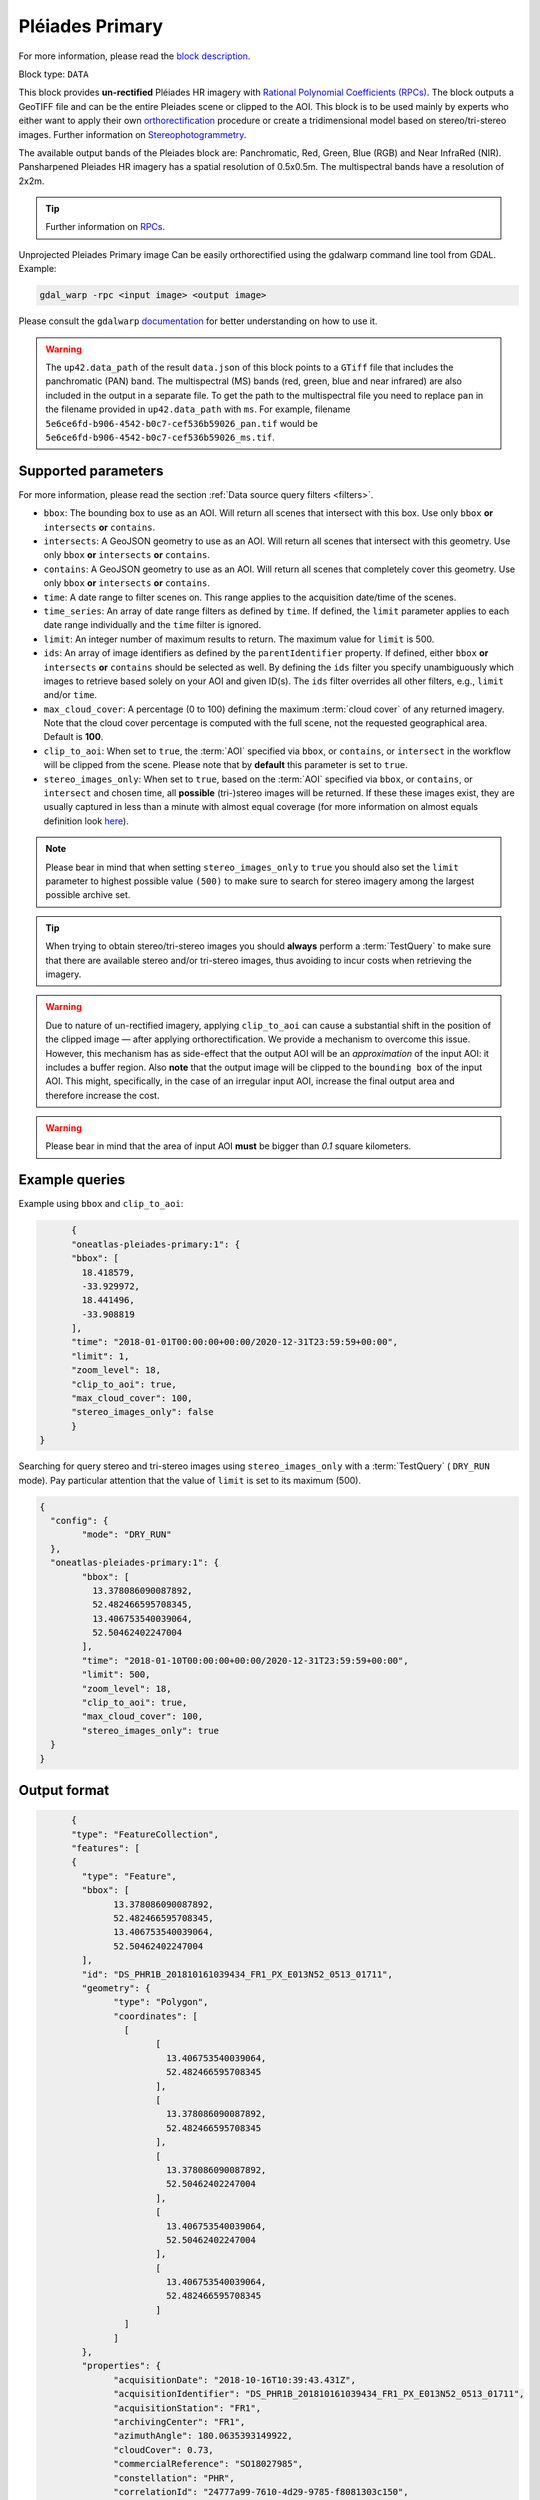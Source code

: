 .. meta::
  :description: UP42 data blocks: Pléaides primary block description
  :keywords: Pléiades 1A/1B, Airbus Defense & Space, download block, block description

.. _pleiades-primary-block:

Pléiades Primary
=================
For more information, please read the `block description <https://marketplace.up42.com/block/7bcfa144-e261-4228-b18e-4fc3d35e0b73>`_.

Block type: ``DATA``

This block provides **un-rectified** Pléiades HR imagery with `Rational Polynomial Coefficients (RPCs) <https://en.wikipedia.org/wiki/Rational_polynomial_coefficient>`_. The block outputs a GeoTIFF file and can be the entire Pleiades scene or clipped to the AOI. This block is to be used mainly by experts who either want to apply their own `orthorectification <https://trac.osgeo.org/ossim/wiki/orthorectification>`_ procedure or create a tridimensional model based on stereo/tri-stereo images. Further information on `Stereophotogrammetry <https://en.wikipedia.org/wiki/Photogrammetry>`_.

The available output bands of the Pleiades block are: Panchromatic, Red, Green, Blue (RGB) and Near InfraRed (NIR). Pansharpened Pleiades HR imagery has a spatial resolution of 0.5x0.5m. The multispectral bands have a resolution of 2x2m.

.. tip::

   Further information on `RPCs  <https://gis.stackexchange.com/questions/180414/how-rational-polynomial-coefficientsrpcs-are-calculated-need-references>`_.

Unprojected Pleiades Primary image Can be easily orthorectified using the gdalwarp command line tool from GDAL. Example:

.. code-block:: bash

   gdal_warp -rpc <input image> <output image>

Please consult the ``gdalwarp`` `documentation <https://gdal.org/programs/gdalwarp.html>`_ for better understanding on how to use it.

.. warning::

  The ``up42.data_path`` of the result ``data.json`` of this block points to a ``GTiff`` file
  that includes the panchromatic (PAN) band.
  The multispectral (MS) bands (red, green, blue and near infrared) are also included in the output in a separate file.
  To get the path to the multispectral file you need to replace ``pan`` in the filename
  provided in ``up42.data_path`` with ``ms``. For example, filename ``5e6ce6fd-b906-4542-b0c7-cef536b59026_pan.tif``
  would be ``5e6ce6fd-b906-4542-b0c7-cef536b59026_ms.tif``.


Supported parameters
--------------------

For more information, please read the section :ref:`Data source query filters  <filters>`.

* ``bbox``: The bounding box to use as an AOI. Will return all scenes that intersect with this box. Use only ``bbox``
  **or** ``intersects`` **or** ``contains``.
* ``intersects``: A GeoJSON geometry to use as an AOI. Will return all scenes that intersect with this geometry. Use only ``bbox``
  **or** ``intersects`` **or** ``contains``.
* ``contains``: A GeoJSON geometry to use as an AOI. Will return all scenes that completely cover this geometry. Use only ``bbox``
  **or** ``intersects`` **or** ``contains``.
* ``time``: A date range to filter scenes on. This range applies to the acquisition date/time of the scenes.
* ``time_series``: An array of date range filters as defined by ``time``. If defined, the ``limit`` parameter applies to each date range individually and the ``time`` filter is ignored.
* ``limit``: An integer number of maximum results to return. The maximum value for ``limit`` is 500.
* ``ids``: An array of image identifiers as defined by the ``parentIdentifier`` property. If defined, either ``bbox`` **or** ``intersects`` **or** ``contains`` should be selected as well. By defining the ``ids`` filter you specify unambiguously which images to retrieve based solely on your AOI and given ID(s). The ``ids`` filter overrides all other filters, e.g., ``limit`` and/or ``time``.
* ``max_cloud_cover``: A percentage (0 to 100) defining the maximum :term:`cloud cover` of any returned imagery. Note that the cloud cover percentage is computed with the full scene, not the requested geographical area. Default is **100**.
* ``clip_to_aoi``: When set to ``true``, the :term:`AOI` specified via ``bbox``, or ``contains``, or ``intersect`` in the workflow will be clipped from the scene. Please note that by **default** this parameter is set to ``true``.
* ``stereo_images_only``: When set to ``true``, based on the :term:`AOI` specified via ``bbox``, or ``contains``, or ``intersect`` and chosen time, all **possible** (tri-)stereo images will be returned. If these these images exist, they are usually captured in less than a minute with almost equal coverage (for more information on almost equals definition look `here <https://shapely.readthedocs.io/en/latest/manual.html>`_).

.. note::

  Please bear in mind that when setting ``stereo_images_only`` to ``true`` you should also set the ``limit`` parameter to highest possible value ``(500)`` to make sure to search for stereo imagery among the largest possible archive set.

.. tip::

  When trying to obtain stereo/tri-stereo images you should **always** perform a :term:`TestQuery` to make sure that there are available stereo and/or tri-stereo images, thus avoiding to incur costs when retrieving the imagery.

.. warning::

  Due to nature of un-rectified imagery, applying ``clip_to_aoi`` can cause a substantial shift in the position of the clipped image — after applying orthorectification. We provide a mechanism to overcome this issue. However, this mechanism has as side-effect that the output AOI will be an *approximation* of the input AOI: it includes a buffer region. Also **note** that the output image will be clipped to the ``bounding box`` of the input AOI. This might, specifically, in the case of an irregular input AOI, increase the final output area and therefore increase the cost.

.. warning::

  Please bear in mind that the area of input AOI **must** be bigger than `0.1` square kilometers.

Example queries
---------------

Example using ``bbox`` and ``clip_to_aoi``:

.. code-block:: javascript

	{
	"oneatlas-pleiades-primary:1": {
	"bbox": [
	  18.418579,
	  -33.929972,
	  18.441496,
	  -33.908819
	],
	"time": "2018-01-01T00:00:00+00:00/2020-12-31T23:59:59+00:00",
	"limit": 1,
	"zoom_level": 18,
	"clip_to_aoi": true,
	"max_cloud_cover": 100,
	"stereo_images_only": false
	}
  }

Searching for query stereo and tri-stereo images using ``stereo_images_only`` with a :term:`TestQuery` ( ``DRY_RUN`` mode). Pay particular attention that the value of ``limit`` is set to its maximum (500).

.. code-block:: javascript

	{
	  "config": {
		"mode": "DRY_RUN"
	  },
	  "oneatlas-pleiades-primary:1": {
		"bbox": [
		  13.378086090087892,
		  52.482466595708345,
		  13.406753540039064,
		  52.50462402247004
		],
		"time": "2018-01-10T00:00:00+00:00/2020-12-31T23:59:59+00:00",
		"limit": 500,
		"zoom_level": 18,
		"clip_to_aoi": true,
		"max_cloud_cover": 100,
		"stereo_images_only": true
	  }
	}


Output format
-------------

.. code-block:: javascript

	{
	"type": "FeatureCollection",
	"features": [
	{
	  "type": "Feature",
	  "bbox": [
		13.378086090087892,
		52.482466595708345,
		13.406753540039064,
		52.50462402247004
	  ],
	  "id": "DS_PHR1B_201810161039434_FR1_PX_E013N52_0513_01711",
	  "geometry": {
		"type": "Polygon",
		"coordinates": [
		  [
			[
			  13.406753540039064,
			  52.482466595708345
			],
			[
			  13.378086090087892,
			  52.482466595708345
			],
			[
			  13.378086090087892,
			  52.50462402247004
			],
			[
			  13.406753540039064,
			  52.50462402247004
			],
			[
			  13.406753540039064,
			  52.482466595708345
			]
		  ]
		]
	  },
	  "properties": {
		"acquisitionDate": "2018-10-16T10:39:43.431Z",
		"acquisitionIdentifier": "DS_PHR1B_201810161039434_FR1_PX_E013N52_0513_01711",
		"acquisitionStation": "FR1",
		"archivingCenter": "FR1",
		"azimuthAngle": 180.0635393149922,
		"cloudCover": 0.73,
		"commercialReference": "SO18027985",
		"constellation": "PHR",
		"correlationId": "24777a99-7610-4d29-9785-f8081303c150",
		"expirationDate": "2019-10-24T13:38:25.378961223Z",
		"format": "image/jp2",
		"id": "f3092a17-cecc-4bad-9394-5263bc6663b3",
		"illuminationAzimuthAngle": 176.3474493164755,
		"illuminationElevationAngle": 28.63961239799443,
		"incidenceAngle": 28.09416394841554,
		"incidenceAngleAcrossTrack": -27.99515470131492,
		"incidenceAngleAlongTrack": 2.783320454512895,
		"organisationName": "AIRBUS DS GEO",
		"parentIdentifier": "DS_PHR1B_201810161039434_FR1_PX_E013N52_0513_01711",
		"platform": "PHR1B",
		"processingCenter": "FCMUGC",
		"processingDate": "2018-10-17T16:53:01.998",
		"processingLevel": "SENSOR",
		"processorName": "DRS-MM V2.6vV2.6",
		"productCategory": "image",
		"productType": "bundle",
		"productionStatus": "IN_CLOUD",
		"publicationDate": "2018-10-24T13:38:25.378961223Z",
		"qualified": false,
		"resolution": 0.5,
		"sensorType": "OPTICAL",
		"snowCover": 0,
		"sourceIdentifier": "DS_PHR1B_201810161039064_FR1_PX_E013N52_0513_01707",
		"spectralRange": "VISIBLE",
		"title": "DS_PHR1B_201810161039064_FR1_PX_E013N52_0513_01707",
		"workspaceId": "0e33eb50-3404-48ad-b835-b0b4b72a5625",
		"workspaceName": "public",
		"workspaceTitle": "Public"
	  }
	},
	{
	  "type": "Feature",
	  "bbox": [
		13.378086090087892,
		52.482466595708345,
		13.406753540039064,
		52.50462402247004
	  ],
	  "id": "DS_PHR1B_201810161039261_FR1_PX_E013N52_0513_01712",
	  "geometry": {
		"type": "Polygon",
		"coordinates": [
		  [
			[
			  13.406753540039064,
			  52.482466595708345
			],
			[
			  13.378086090087892,
			  52.482466595708345
			],
			[
			  13.378086090087892,
			  52.50462402247004
			],
			[
			  13.406753540039064,
			  52.50462402247004
			],
			[
			  13.406753540039064,
			  52.482466595708345
			]
		  ]
		]
	  },
	  "properties": {
		"acquisitionDate": "2018-10-16T10:39:26.181Z",
		"acquisitionIdentifier": "DS_PHR1B_201810161039261_FR1_PX_E013N52_0513_01712",
		"acquisitionStation": "FR1",
		"archivingCenter": "FR1",
		"azimuthAngle": 180.0451924050821,
		"cloudCover": 0.88,
		"commercialReference": "SO18027985",
		"constellation": "PHR",
		"correlationId": "ab48b0e3-e86d-4c9c-849c-2ffdbaed07e2",
		"expirationDate": "2019-10-24T13:35:50.048200008Z",
		"format": "image/jp2",
		"id": "f84a7087-69a3-46ff-bcc3-44dc25bf605d",
		"illuminationAzimuthAngle": 176.3475936388311,
		"illuminationElevationAngle": 28.64144826996711,
		"incidenceAngle": 25.87897044285792,
		"incidenceAngleAcrossTrack": -25.06502343908274,
		"incidenceAngleAlongTrack": -7.343316434330127,
		"organisationName": "AIRBUS DS GEO",
		"parentIdentifier": "DS_PHR1B_201810161039261_FR1_PX_E013N52_0513_01712",
		"platform": "PHR1B",
		"processingCenter": "FCMUGC",
		"processingDate": "2018-10-17T16:49:11.719",
		"processingLevel": "SENSOR",
		"processorName": "DRS-MM V2.6vV2.6",
		"productCategory": "image",
		"productType": "bundle",
		"productionStatus": "IN_CLOUD",
		"publicationDate": "2018-10-24T13:35:50.048200008Z",
		"qualified": false,
		"resolution": 0.5,
		"sensorType": "OPTICAL",
		"snowCover": 0,
		"sourceIdentifier": "DS_PHR1B_201810161038491_FR1_PX_E013N52_0513_01708",
		"spectralRange": "VISIBLE",
		"title": "DS_PHR1B_201810161038491_FR1_PX_E013N52_0513_01708",
		"workspaceId": "0e33eb50-3404-48ad-b835-b0b4b72a5625",
		"workspaceName": "public",
		"workspaceTitle": "Public"
	  }
	},
	{
	  "type": "Feature",
	  "bbox": [
		13.378086090087892,
		52.482466595708345,
		13.406753540039064,
		52.50462402247004
	  ],
	  "id": "DS_PHR1B_201810161039065_FR1_PX_E013N52_0513_01728",
	  "geometry": {
		"type": "Polygon",
		"coordinates": [
		  [
			[
			  13.406753540039064,
			  52.482466595708345
			],
			[
			  13.378086090087892,
			  52.482466595708345
			],
			[
			  13.378086090087892,
			  52.50462402247004
			],
			[
			  13.406753540039064,
			  52.50462402247004
			],
			[
			  13.406753540039064,
			  52.482466595708345
			]
		  ]
		]
	  },
	  "properties": {
		"acquisitionDate": "2018-10-16T10:39:06.555Z",
		"acquisitionIdentifier": "DS_PHR1B_201810161039065_FR1_PX_E013N52_0513_01728",
		"acquisitionStation": "FR1",
		"archivingCenter": "FR1",
		"azimuthAngle": 180.0120312743074,
		"cloudCover": 0.9,
		"commercialReference": "SO18027985",
		"constellation": "PHR",
		"correlationId": "7152fd31-7caf-4ef1-a868-957f0afd7296",
		"expirationDate": "2019-10-24T13:41:09.101289766Z",
		"format": "image/jp2",
		"id": "ed477055-a239-4684-bc21-58915de65b0a",
		"illuminationAzimuthAngle": 176.3475985097918,
		"illuminationElevationAngle": 28.63985031298082,
		"incidenceAngle": 27.32213857889843,
		"incidenceAngleAcrossTrack": -21.65664977219009,
		"incidenceAngleAlongTrack": -18.28933299803536,
		"organisationName": "AIRBUS DS GEO",
		"parentIdentifier": "DS_PHR1B_201810161039065_FR1_PX_E013N52_0513_01728",
		"platform": "PHR1B",
		"processingCenter": "FCMUGC",
		"processingDate": "2018-10-17T16:59:15.009",
		"processingLevel": "SENSOR",
		"processorName": "DRS-MM V2.6vV2.6",
		"productCategory": "image",
		"productType": "bundle",
		"productionStatus": "IN_CLOUD",
		"publicationDate": "2018-10-24T13:41:09.101289766Z",
		"qualified": false,
		"resolution": 0.5,
		"sensorType": "OPTICAL",
		"snowCover": 0,
		"sourceIdentifier": "DS_PHR1B_201810161038295_FR1_PX_E013N52_0513_01724",
		"spectralRange": "VISIBLE",
		"title": "DS_PHR1B_201810161038295_FR1_PX_E013N52_0513_01724",
		"workspaceId": "0e33eb50-3404-48ad-b835-b0b4b72a5625",
		"workspaceName": "public",
		"workspaceTitle": "Public"
	  }
	}
  ]
  }

For this query, there are three stereo images at the following
  acquisition dates ``"2018-10-16T10:39:06.555Z"``,
  ``"2018-10-16T10:39:26.181Z"``, and
  ``"2018-10-16T10:39:43.431Z"``. They were captured within less than
  a minute and each covers an almost equal surface area.

